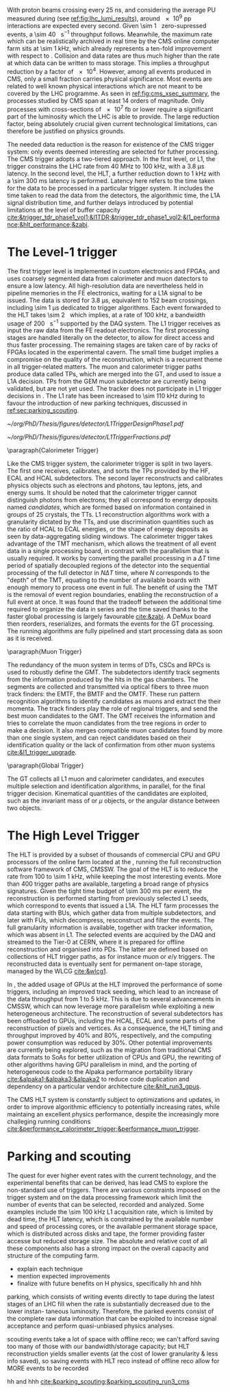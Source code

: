 <<sec:cms_trigger_system.org>>

With proton beams crossing every \SI{25}{\nano\second}, and considering the average \ac{PU} measured during \phase{1} (see [[ref:fig:lhc_lumi_results]]), around \num{e9} \ac{pp} interactions are expected every second.
Given \SI{\sim 1}{\mega\bit} zero-supressed events, a \SI{\sim 40}{\tera\bit\per\second} throughput follows.
Meanwhile, the maximum rate which can be realistically archived in real time by the \ac{CMS} online computer farm sits at \SI{\sim 1}{\kilo\hertz}, which already represents a ten-fold improvement with respect to \run{1}.
Collision and data rates are thus much higher than the rate at which data can be written to mass storage.
This implies a throughput reduction by a factor of \num{e4}.
However, among all events produced in \ac{CMS}, only a small fraction carries physical significance.
Most events are related to well known physical interactions which are not meant to be covered by the \ac{LHC} programme.
As seen in [[ref:fig:cms_xsec_summary]], the processes studied by \ac{CMS} span at least \num{14} orders of magnitude.
Only processes with cross-sections of \SI{e7}{\femto\barn} or lower require a significant part of the luminosity which the \ac{LHC} is able to provide.
The large reduction factor, being absolutely crucial given current technological limitations, can therefore be justified on physics grounds.

The needed data reduction is the reason for existence of the \ac{CMS} trigger system: only events deemed interesting are selected for futher processing.
The \ac{CMS} trigger adopts a two-tiered approach.
In the first level, or \ac{L1}, the trigger constrains the \ac{LHC} rate from \SI{40}{\mega\hertz} to \SI{100}{\kilo\hertz}, with a \SI{3.8}{\micro\second} latency.
In the second level, the \ac{HLT}, a further reduction down to \SI{1}{\kilo\hertz} with a \SI{\sim 300}{\milli\second} latency is performed.
Latency here refers to the time taken for the data to be processed in a particular trigger system.
It includes the time taken to read the data from the detectors, the algorithmic time, the \ac{L1A} signal distribution time, and further delays introduced by potential limitations at the level of buffer capacity [[cite:&trigger_tdr_phase1_vol1;&l1TDR;&trigger_tdr_phase1_vol2;&l1_performance;&hlt_performance;&zabi]].

* The Level-1 trigger
<<sec:l1>>

The first trigger level is implemented in custom electronics and \acp{FPGA}, and uses coarsely segmented data from calorimeter and muon datectors to ensure a low latency.
All high-resolution data are nevertheless held in pipeline memories in the \ac{FE} electronics, waiting for a \ac{L1A} signal to be issued.
The data is stored for \SI{3.8}{\micro\second}, equivalent to \num{152} beam crossings, including \SI{\sim 1}{\micro\second} dedicated to trigger algorithms.
Each event forwarded to the \ac{HLT} takes \SI{\sim 2}{\mega\byte} which implies, at a rate of \SI{100}{\kilo\hertz}, a bandwidth usage of \SI{200}{\giga\byte\per\second} supported by the \ac{DAQ} system.
The \ac{L1} trigger receives as input the raw data from the \ac{FE} readout electronics.
The first processing stages are handled literally on the detector, to allow for direct access and thus faster processing.
The remaining stages are taken care of by racks of \acp{FPGA} located in the experimental cavern.
The small time budget implies a compromise on the quality of the reconstruction, which is a recurrent theme in all trigger-related matters.
The muon and calorimeter trigger paths produce data called \acp{TP}, which are merged into the \ac{GT}, and used to issue a \ac{L1A} decision.
\Acp{TP} from the \ac{GEM} muon subdetector are currently being validated, but are not yet used.
The tracker does not participate in \ac{L1} trigger decisions in \phase{1}.
The \ac{L1} rate has been increased to \SI{\sim 110}{\kilo\hertz} during \run{3} to favour the introduction of new parking techniques, discussed in [[ref:sec:parking_scouting]].

#+NAME: fig:l1_trigger_design_phase1
#+CAPTION: (Left) Diagram of the \phase{1} \ac{CMS} \ac{L1} during \run{2}. No \ac{L1} tracking is present. \Acp{TP} are generated from the \ac{DT}, \ac{RPC} and \ac{CSC} muon systems and from the \ac{HF}, \ac{ECAL} and \ac{HBHE} calorimetric subdetectors (where the latter refers to the \ac{HCAL}). The two separate paths are merged into the \ac{GT}, which make a \ac{L1A} decision on whether each particular event should be kept. \Acp{TP} from \acp{GEM} are currently being validated, but are not yet used. (Right) Fractions of the \SI{100}{\kilo\hertz} rate allocation for single- and multi-object triggers and cross triggers in a typical \ac{CMS} physics menu during \run{2}. Adapted from [[cite:&l1_performance]]. 
#+BEGIN_figure
#+ATTR_LATEX: :width .4\textwidth :center
[[~/org/PhD/Thesis/figures/detector/L1TriggerDesignPhase1.pdf]]
#+ATTR_LATEX: :width .6\textwidth :center
[[~/org/PhD/Thesis/figures/detector/L1TriggerFractions.pdf]]
#+END_figure

\paragraph{Calorimeter Trigger}

Like the \ac{CMS} trigger system, the calorimeter trigger is split in two layers.
The first one receives, calibrates, and sorts the \acp{TP} provided by the \ac{HF}, \ac{ECAL} and \ac{HCAL} subdetectors.
The second layer reconstructs and calibrates physics objects such as electrons and photons, tau leptons, jets, and energy sums.
It should be noted that the calorimeter trigger cannot distinguish photons from electrons; they all correspond to energy deposits named /candidates/, which are formed based on information contained in groups of \num{25} crystals, the \acp{TT}.
\ac{L1} reconstruction algorithms work with a granularity dictated by the \acp{TT}, and use discrimination quantities such as the ratio of \ac{HCAL} to \ac{ECAL} energies, or the shape of energy deposits as seen by data-aggregating sliding windows.
The calorimeter trigger takes advantage of the \ac{TMT} mechanism, which allows the treatment of all event data in a single processing board, in contrast with the parallelism that is usually required.
It works by converting the parallel processing in a $\Delta T$ time period of spatially decoupled regions of the detector into the sequential processing of the full detector in $N\Delta T$ time, where $N$ corresponds to the "depth" of the \ac{TMT}, equating to the number of available boards with enough memory to process one event in full.
The benefit of using the \ac{TMT} is the removal of event region boundaries, enabling the reconstruction of a full event at once.
It was found that the tradeoff between the additional time required to organize the data in series and the time saved thanks to the faster global processing is largely favourable [[cite:&zabi]].
A \ac{DeMux} board then reorders, reserializes, and formats the events for the \ac{GT} processing.
The running algorithms are fully pipelined and start processing data as soon as it is received.

\paragraph{Muon Trigger}

The redundancy of the muon system in terms of \acp{DT}, \acp{CSC} and \acp{RPC} is used to robustly define the \ac{GMT}.
The subdetectors identify track segments from the information produced by the hits in the gas chambers.
The segments are collected and transmitted via optical fibers to three muon track finders: the \ac{EMTF}, the \ac{BMTF} and the \ac{OMTF}.
These run pattern recognition algorithms to identify candidates as muons and extract the their momenta.
The track finders play the role of regional triggers, and send the best muon candidates to the \ac{GMT}.
The \ac{GMT} receives the information and tries to correlate the muon candidates from the tree regions in order to make a decision.
It also merges compatible muon candidates found by more than one single system, and can reject candidates based on their identification quality or the lack of confirmation from other muon systems [[cite:&l1_trigger_upgrade]].

\paragraph{Global Trigger}

The \ac{GT} collects all \ac{L1} muon and calorimeter candidates, and executes multiple selection and identification algorithms, in parallel, for the final trigger decision.
Kinematical quantities of the candidates are exploited, such as the invariant mass of \egamma{} or $\mu$ objects, or the angular distance between two objects.

* The High Level Trigger
<<sec:hlt>>

The HLT is provided by a subset of thousands of commercial \ac{CPU} and \ac{GPU} processors of the online farm located at the \ip{5}, running the full reconstruction software framework of \ac{CMS}, \ac{CMSSW}.
The goal of the \ac{HLT} is to reduce the rate from \num{100} to \SI{\sim 1}{\kilo\hertz}, while keeping the most interesting events.
More than \num{400} trigger paths are available, targeting a broad range of physics signatures.
Given the tight time budget of \SI{\sim 300}{\milli\second} per event, the reconstruction is performed starting from previously selected \ac{L1} seeds, which correspond to events that issued a \ac{L1A}.
The \ac{HLT} farm processes the data starting with \acp{BU}, which gather data from multiple subdetectors, and later with \acp{FU}, which decompress, resconstruct and filter the events.
The full granularity information is available, together with tracker information, which was absent in \ac{L1}.
The selected events are acquired by the \ac{DAQ} and streamed to the Tier-0 at \ac{CERN}, where it is prepared for offline reconstruction and organised into \acp{PD}.
The latter are defined based on collections of \ac{HLT} trigger paths, as for instance muon or $e/\gamma$ triggers.
The reconstructed data is eventually sent for permanent on-tape storage, managed by the \ac{WLCG} [[cite:&wlcg1]].

In \run{3}, the added usage of \acp{GPU} at the \ac{HLT} improved the performance of some triggers, including an improved track seeding, which lead to an increase of the data throughput from \num{1} to \SI{5}{\kilo\hertz}.
This is due to several advancements in \ac{CMSSW}, which can now leverage more parallelism while exploiting a new heterogeneous architecture.
The reconstruction of several subdetectors has been offloaded to \acp{GPU}, including the \ac{HCAL}, \ac{ECAL} and some parts of the reconstruction of pixels and vertices.
As a consequence, the \ac{HLT} timing and throughput improved by 40% and 80%, respectively, and the computing power consumption was reduced by 30%.
Other potential improvements are currently being explored, such as the migration from traditional \ac{CMS} data formats to \acp{SoA} for better utilization of \acp{CPU} and \ac{GPU}, the rewriting of other algorithms having \ac{GPU} parallelism in mind, and the porting of heterogeneous code to the Alpaka performance portability library [[cite:&alpaka1;&alpaka3;&alpaka2]] to reduce code duplication and dependency on a particular vendor architecture [[cite:&hlt_run3_gpus]].

The \ac{CMS} \ac{HLT} system is constantly subject to optimizations and updates, in order to improve algorithmic efficiency to potentially increasing rates, while maintaing an excellent physics performance, despite the increasingly more challeging running conditions [[cite:&performance_calorimeter_trigger;&performance_muon_trigger]].


* Parking and scouting
<<sec:parking_scouting>>

The quest for ever higher event rates with the current technology, and the experimental benefits that can be derived, has lead \ac{CMS} to explore the non-standard use of triggers.
There are various constraints imposed on the trigger system and on the data processing framework which limit the number of events that can be selected, recorded and analyzed.
Some examples include the \SI{\sim 100}{\kilo\hertz} \ac{L1} acquisition rate, which is limited by dead time, the \ac{HLT} latency, which is constrained by the available number and speed of processing cores, or the available permanent storage space, which is distributed across disks and tape, the former providing faster accesse but reduced storage size.
The absolute and relative cost of all these components also has a strong impact on the overall capacity and structure of the computing farm.

- explain each technique
+ mention expected improvements
+ finalize with future benefits on H physics, specifically hh and hhh

  
parking, which consists of writing events directly to tape during
the latest stages of an LHC fill when the rate is substantially decreased due to the lower instan-
taneous luminosity. Therefore, the parked events consist of the complete raw data information
that can be exploited to increase signal acceptance and perform quasi-unbiased physics analyses.

scouting
events take a lot of space with offline reco; we can't afford saving too many of those with our bandwidth/storage capacity; but HLT reconstruction yields smaller events (at the cost of lower granularity & less info saved), so saving events with HLT reco instead of offline reco allow for MORE events to be recorded

hh and hhh
[[cite:&parking_scouting;&parking_scouting_run3_cms]]
